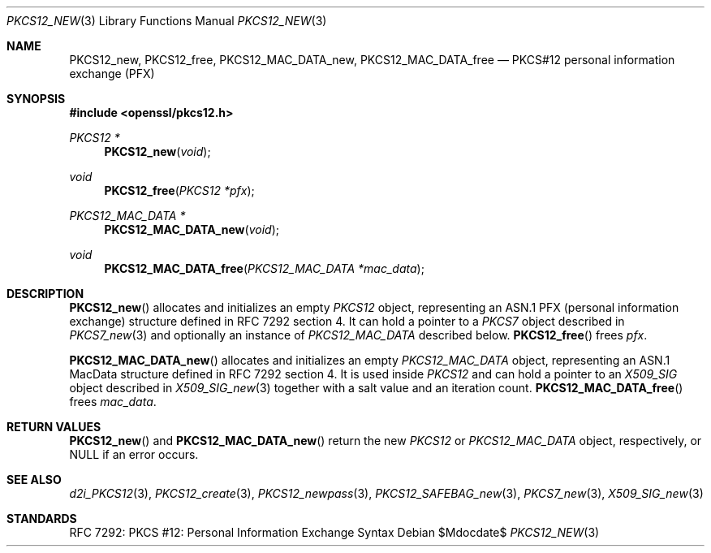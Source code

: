 .\"	$OpenBSD$
.\"
.\" Copyright (c) 2016 Ingo Schwarze <schwarze@openbsd.org>
.\"
.\" Permission to use, copy, modify, and distribute this software for any
.\" purpose with or without fee is hereby granted, provided that the above
.\" copyright notice and this permission notice appear in all copies.
.\"
.\" THE SOFTWARE IS PROVIDED "AS IS" AND THE AUTHOR DISCLAIMS ALL WARRANTIES
.\" WITH REGARD TO THIS SOFTWARE INCLUDING ALL IMPLIED WARRANTIES OF
.\" MERCHANTABILITY AND FITNESS. IN NO EVENT SHALL THE AUTHOR BE LIABLE FOR
.\" ANY SPECIAL, DIRECT, INDIRECT, OR CONSEQUENTIAL DAMAGES OR ANY DAMAGES
.\" WHATSOEVER RESULTING FROM LOSS OF USE, DATA OR PROFITS, WHETHER IN AN
.\" ACTION OF CONTRACT, NEGLIGENCE OR OTHER TORTIOUS ACTION, ARISING OUT OF
.\" OR IN CONNECTION WITH THE USE OR PERFORMANCE OF THIS SOFTWARE.
.\"
.Dd $Mdocdate$
.Dt PKCS12_NEW 3
.Os
.Sh NAME
.Nm PKCS12_new ,
.Nm PKCS12_free ,
.Nm PKCS12_MAC_DATA_new ,
.Nm PKCS12_MAC_DATA_free
.Nd PKCS#12 personal information exchange (PFX)
.Sh SYNOPSIS
.In openssl/pkcs12.h
.Ft PKCS12 *
.Fn PKCS12_new void
.Ft void
.Fn PKCS12_free "PKCS12 *pfx"
.Ft PKCS12_MAC_DATA *
.Fn PKCS12_MAC_DATA_new void
.Ft void
.Fn PKCS12_MAC_DATA_free "PKCS12_MAC_DATA *mac_data"
.Sh DESCRIPTION
.Fn PKCS12_new
allocates and initializes an empty
.Vt PKCS12
object, representing an ASN.1 PFX (personal information exchange)
structure defined in RFC 7292 section 4.
It can hold a pointer to a
.Vt PKCS7
object described in
.Xr PKCS7_new 3
and optionally an instance of
.Vt PKCS12_MAC_DATA
described below.
.Fn PKCS12_free
frees
.Fa pfx .
.Pp
.Fn PKCS12_MAC_DATA_new
allocates and initializes an empty
.Vt PKCS12_MAC_DATA
object, representing an ASN.1 MacData structure
defined in RFC 7292 section 4.
It is used inside
.Vt PKCS12
and can hold a pointer to an
.Vt X509_SIG
object described in
.Xr X509_SIG_new 3
together with a salt value and an iteration count.
.Fn PKCS12_MAC_DATA_free
frees
.Fa mac_data .
.Sh RETURN VALUES
.Fn PKCS12_new
and
.Fn PKCS12_MAC_DATA_new
return the new
.Vt PKCS12
or
.Vt PKCS12_MAC_DATA
object, respectively, or
.Dv NULL
if an error occurs.
.Sh SEE ALSO
.Xr d2i_PKCS12 3 ,
.Xr PKCS12_create 3 ,
.Xr PKCS12_newpass 3 ,
.Xr PKCS12_SAFEBAG_new 3 ,
.Xr PKCS7_new 3 ,
.Xr X509_SIG_new 3
.Sh STANDARDS
RFC 7292: PKCS #12: Personal Information Exchange Syntax
